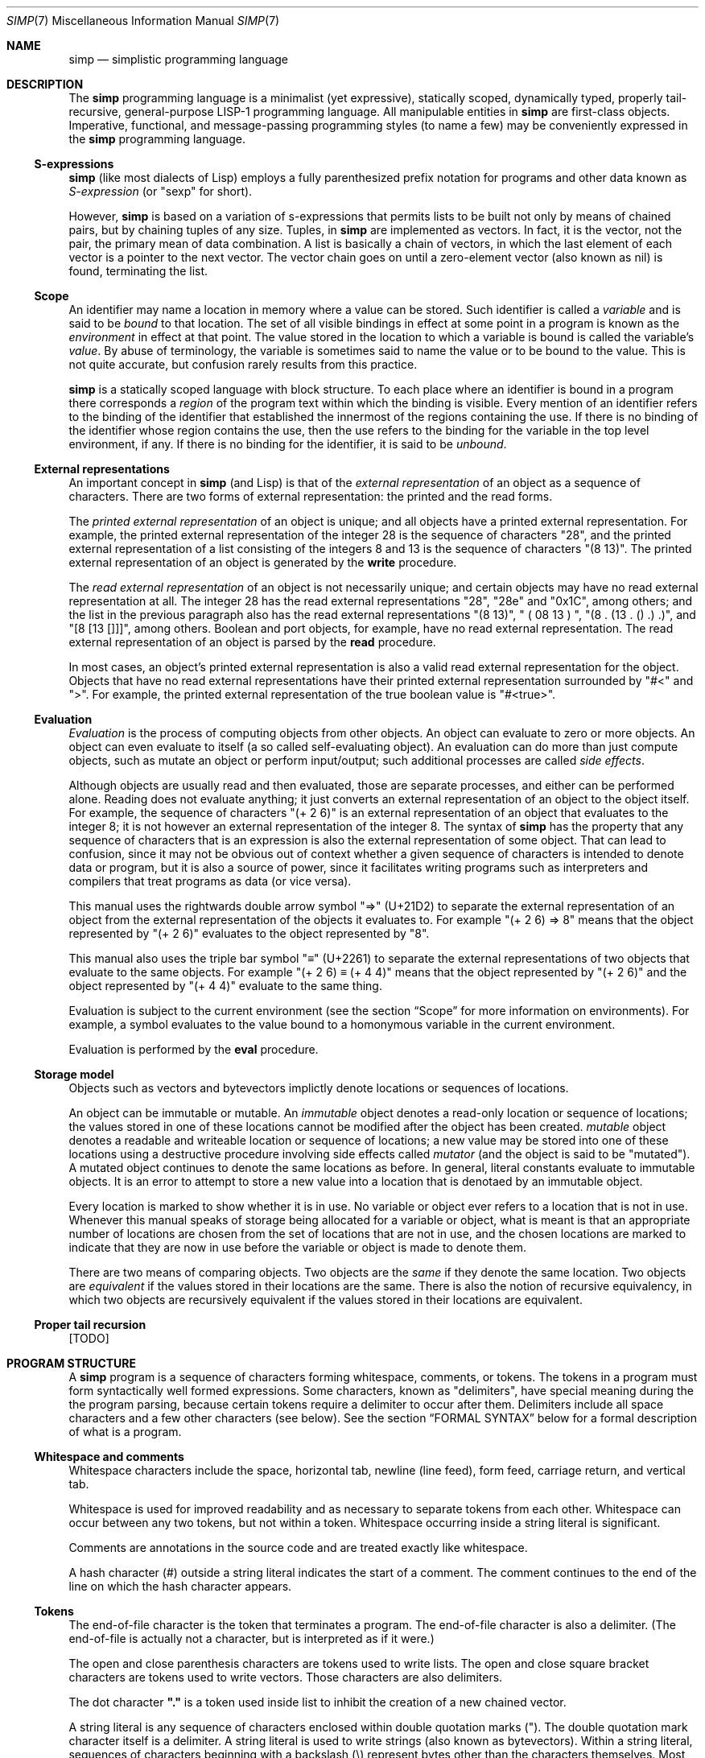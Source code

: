 .Dd July 23, 2022
.Dt SIMP 7
.Os
.Sh NAME
.Nm simp
.Nd simplistic programming language
.Sh DESCRIPTION
The
.Nm
programming language is a
minimalist (yet expressive),
statically scoped,
dynamically typed,
properly tail-recursive,
general-purpose
LISP-1 programming language.
All manipulable entities in
.Nm
are first-class objects.
Imperative, functional, and message-passing programming styles (to name a few)
may be conveniently expressed in the
.Nm
programming language.
.Ss S-expressions
.Nm
(like most dialects of Lisp)
employs a fully parenthesized prefix notation for programs and other data known as
.Em S-expression
(or "sexp" for short).
.Pp
However,
.Nm
is based on a variation of s-expressions that permits lists to be built not only by means of chained pairs,
but by chaining tuples of any size.
Tuples, in
.Nm
are implemented as vectors.
In fact, it is the vector, not the pair, the primary mean
of data combination.
A list is basically a chain of vectors,
in which the last element of each vector is a pointer to the next vector.
The vector chain goes on until a zero-element vector (also known as nil) is found, terminating the list.
.Ss Scope
An identifier may name a location in memory where a value can be stored.
Such identifier is called a
.Em variable
and is said to be
.Em bound
to that location.
The set of all visible bindings in effect at some point in a program is known as the
.Em environment
in effect at that point.
The value stored in the location to which a variable is bound is called the variable's
.Em value Ns .
By abuse of terminology, the variable is sometimes said to name the value or to be bound to the value.
This is not quite accurate, but confusion rarely results from this practice.
.Pp
.Nm
is a statically scoped language with block structure.
To each place where an identifier is bound in a program there corresponds a
.Em region
of the program text within which the binding is visible.
Every mention of an identifier refers to the binding of the identifier that established the innermost of the regions containing the use.
If there is no binding of the identifier whose region contains the use, then the use refers to the binding for the variable in the top level environment, if any.
If there is no binding for the identifier, it is said to be
.Em unbound Ns .
.Ss External representations
An important concept in
.Nm
(and Lisp)
is that of the
.Em external representation
of an object as a sequence of characters.
There are two forms of external representation:
the printed and the read forms.
.Pp
The
.Em printed external representation
of an object is unique;
and all objects have a printed external representation.
For example, the printed external representation of the integer 28 is the sequence of characters "28",
and the printed external representation of a list consisting of the integers 8 and 13 is the sequence of characters "(8 13)".
The printed external representation of an object is generated by the
.Ic write
procedure.
.Pp
The
.Em read external representation
of an object is not necessarily unique;
and certain objects may have no read external representation at all.
The integer 28 has the read external representations "28", "28e" and "0x1C", among others;
and the list in the previous paragraph also has the read external representations "(8 13)", " ( 08 13 ) ", "(8 . (13 . () .) .)", and "[8 [13 []]]", among others.
Boolean and port objects, for example, have no read external representation.
The read external representation of an object is parsed by the
.Ic read
procedure.
.Pp
In most cases, an object's printed external representation is also a valid read external representation for the object.
Objects that have no read external representations have their printed external representation surrounded by "#<" and ">".
For example, the printed external representation of the true boolean value is "#<true>".
.Ss Evaluation
.Em Evaluation
is the process of computing objects from other objects.
An object can evaluate to zero or more objects.
An object can even evaluate to itself (a so called self-evaluating object).
An evaluation can do more than just compute objects,
such as mutate an object or perform input/output;
such additional processes are called
.Em side effects Ns .
.Pp
Although objects are usually read and then evaluated, those are separate processes, and either can be performed alone.
Reading does not evaluate anything; it just converts an external representation of an object to the object itself.
For example, the sequence of characters "(+ 2 6)" is an external representation of an object that evaluates to the integer 8;
it is not however an external representation of the integer 8.
The syntax of
.Nm
has the property that any sequence of characters that is an expression is also the external representation of some object.
That can lead to confusion, since it may not be obvious out of context whether a given sequence of characters is intended to denote data or program,
but it is also a source of power, since it facilitates writing programs such as interpreters and compilers that treat programs as data (or vice versa).
.Pp
This manual uses the rightwards double arrow symbol "⇒" (U+21D2) to separate the external representation of an object from the external representation of the objects it evaluates to.
For example "(+ 2 6) ⇒ 8" means that the object represented by "(+ 2 6)" evaluates to the object represented by "8".
.Pp
This manual also uses the triple bar symbol "≡" (U+2261) to separate the external representations of two objects that evaluate to the same objects.
For example "(+ 2 6) ≡ (+ 4 4)" means
that the object represented by "(+ 2 6)" and the object represented by "(+ 4 4)" evaluate to the same thing.
.Pp
Evaluation is subject to the current environment (see the section
.Sx Scope
for more information on environments).
For example, a symbol evaluates to the value bound to a homonymous variable in the current environment.
.Pp
Evaluation is performed by the
.Ic eval
procedure.
.Ss Storage model
Objects such as vectors and bytevectors implictly denote locations or sequences of locations.
.Pp
An object can be immutable or mutable.
An
.Em immutable
object denotes a read-only location or sequence of locations;
the values stored in one of these locations cannot be modified after the object has been created.
.An
.Em mutable
object denotes a readable and writeable location or sequence of locations;
a new value may be stored into one of these locations using a destructive procedure involving side effects called
.Em mutator
(and the object is said to be "mutated").
A mutated object continues to denote the same locations as before.
In general, literal constants evaluate to immutable objects.
It is an error to attempt to store a new value into a location that is denotaed by an immutable object.
.Pp
Every location is marked to show whether it is in use.
No variable or object ever refers to a location that is not in use.
Whenever this manual speaks of storage being allocated for a variable or object,
what is meant is that an appropriate number of locations are chosen from the set of locations that are not in use,
and the chosen locations are marked to indicate that they are now in use before the variable or object is made to denote them.
.Pp
There are two means of comparing objects.
Two objects are the
.Em same
if they denote the same location.
Two objects are
.Em equivalent
if the values stored in their locations are the same.
There is also the notion of recursive equivalency,
in which two objects are recursively equivalent if the values stored in their locations are equivalent.
.Ss Proper tail recursion
[TODO]
.Sh PROGRAM STRUCTURE
A
.Nm
program is a sequence of characters forming whitespace, comments, or tokens.
The tokens in a program must form syntactically well formed expressions.
Some characters, known as "delimiters", have special meaning during the the program parsing,
because certain tokens require a delimiter to occur after them.
Delimiters include all space characters and a few other characters (see below).
See the section
.Sx FORMAL SYNTAX
below for a formal description of what is a program.
.Ss Whitespace and comments
Whitespace characters include the
space,
horizontal tab,
newline (line feed),
form feed,
carriage return, and
vertical tab.
.Pp
Whitespace is used for improved readability and as necessary to separate tokens from each other.
Whitespace can occur between any two tokens, but not within a token.
Whitespace occurring inside a string literal is significant.
.Pp
Comments are annotations in the source code and are treated exactly like whitespace.
.Pp
A hash character (#) outside a string literal indicates the start of a comment.
The comment continues to the end of the line on which the hash character appears.
.Ss Tokens
.Pp
The end-of-file character is the token that terminates a program.
The end-of-file character is also a delimiter.
(The end-of-file is actually not a character, but is interpreted as if it were.)
.Pp
The open and close parenthesis characters are tokens used to write lists.
The open and close square bracket characters are tokens used to write vectors.
Those characters are also delimiters.
.Pp
The dot character
.Sy \(dq.\(dq
is a token used inside list to inhibit the
creation of a new chained vector.
.Pp
A string literal is any sequence of characters enclosed within double quotation marks (").
The double quotation mark character itself is a delimiter.
A string literal is used to write strings (also known as bytevectors).
Within a string literal, sequences of characters beginning with a backslash (\e) represent bytes other than the characters themselves.
Most escape sequences represent a single byte,
but some forms may represent more than one byte.
An invalid escape sequence is equivalent to the character after the backslash;
for example, the string literal
.Sy \(dq\ej\(dq
does not contain a valid escape sequence, so it is equivalent to
.Sy \(dqj\(dq Ns .
The valid escape sequences are as follows:
.Bl -tag -width Ds -compact
.It Cm \ea
Alarm (U+0007).
.It Cm \eb
Backspace (U+0008).
.It Cm \et
Horizontal tab (U+0009).
.It Cm \en
Line feed (U+000A).
.It Cm \ev
Vertical tab (U+000B).
.It Cm \ef
Form feed (U+000C).
.It Cm \er
Carriage return (U+000D).
.It Cm \ee
Escape character (U+001B).
.It Cm \e"
Double quote (U+0022).
.It Cm \e\e
Backslash (U+005C).
.It Cm \e Ns Ar num
Byte whose value is the 1-, 2-, or 3-digit octal number
.Ar num Ns .
.It Cm \ex Ns Ar num
Byte whose value is the 1- or 2-digit hexadecimal number
.Ar num Ns .
.It Cm \eu Ns Ar num
Bytes encoding, in UTF-8, the 4-digit hexadecimal number
.Ar num Ns .
.It Cm \eU Ns Ar num
Bytes encoding, in UTF-8, the 8-digit hexadecimal number
.Ar num Ns .
.El
.Pp
A number literal is a valid sequence of characters beginning with
either a decimal digit,
or a plus character (+) followed by a decimal digit,
or a minus character (-) followed by a decimal digit.
A delimiter character must occur after a number literal.
There are two forms of number literals;
a number literal can be either an integer literal or a real literal.
.Bl -bullet -width Ds
.It
An integer literal has a zero character (0) as first decimal digit.
This zero is followed by either:
"B" or "b", and zero or more binary digits; or
"O" or "o", and zero or more octal digits; or
"D" or "d", and zero or more decimal digits; or
"X" or "x", and zero or more hexadecimal digits.
A integer literal may be suffixed by the character "E", "e", "I" or "i".
.It
A real literal consists of an integer part,
a decimal point,
a fraction part,
an "e" or "E" character,
an optionally signed integer exponent,
and an optional suffix (one of "E", "e", "I" or "i").
.El
.Pp
An identifier is any sequence of non-delimiter characters that does not form another type of token.
A delimiter character must occur after an identifier.
Different from certain versions of the Scheme programming language
(which have case-insensitive identifiers);
in the
.Nm
programming language, identifiers are case-sensitive.
.Ss Expressions
A well-formed expression (or just "expression" for short)
is one of the following, and nothing more:
.Bl -bullet -width Ds
.It
An identifier token.
.It
A string literal token.
.It
A number literal token.
.It
An open square bracket token;
followed by any number of expressions
followed by a close square bracket token;.
.It
An open parenthesis token;
followed by any number of expressions,
each one optionally followed by a single dot token;
followed by a close parenthesis token.
.El
.Sh DATA TYPES
A
.Em data type
can be interpreted as a set of possible objects.
Each object belong to at least one type.
Data types can overlap, and objects can belong to two or more types.
A
.Em primitive data type
is a basic data type that is built into
.Nm
and from which all other data types are constructed.
Primitive data types are
.Em disjoint
and do not overlap
(that is, each object belongs to one and only one primitive data type).
.Pp
.Nm
(like in most Lisps)
is a dynamically typed programming language.
Types are associated with objects
rather than with variables.
(Statically typed languages, by contrast, associate types with variables and expressions as well as with values).
Object are self-typing;
the primitive type of each object is implicit in the object itself.
.Pp
For each primitive data type (and a few other non-primitve ones),
the standard library defines a set of variables bound to objects
(constants, predicates, constructors, mutators, and accessors)
used to manipulate objects of that data type (see
.Sx STANDARD LIBRARY Ns ).
.Ss Numbers
[TODO: fixnums, bignums, numerical tower, etc]
.Ss Booleans
The boolean data type contains only two distinct unique objects: the true and false objects.
These objects have no read external representation, therefore they cannot be created by the
.Ic read
procedure.
They have, however, the printed external representations "#<true>" and "#<false>".
.Pp
Boolean objects (or "booleans" for short) can be used to control the evaluation of conditional procedures.
The procedures in the
.Sx STANDARD LIBRARY
interpret the false boolean object as a logical false, and any other object (including the true boolean object) as a logical true.
.Pp
A boolean is immutable and self-evaluating.
.Ss Symbols
The symbol data type contains objects holding an interned string of characters.
Symbol objects have identifiers as external representations.
Two symbol objects with the same external representation (either read or printed) are the same object
(they denote the same location in memory).
.Pp
Symbol objects (or "symbols" for short) are used to represent identifiers in programs.
The printed external representation of a symbol is called the
.Em name
of the symbol.
.Pp
A symbol is immutable and evaluates to the value bound to the variable with the same name as the symbol in the current environment.
.Ss End-of-file
The end-of-file data type contains a single object, called the end-of-file.
The end-of-file object has no read external representation.
It has, however, the printed external representation "#<eof>".
.Pp
The end-of-file object (or "eof" for short) is used to represent the end of a read file or program.
.Pp
The eof is immutable and self-evaluating.
.Ss Port
The port data type contains objects representing input and output devices.
A port object has no read external representation.
The printed external representation of a port is unique for a port object, but unpredictable.
.Pp
Port objects (or "ports", for short) can be input ports, used to read bytes from files or bytevectors;
or output ports, used to write bytes into files or bytevectors.
Ports can be closed.
When a port is closed, no further input/output operation is permited on that port.
Input/output operation can be buffered, and closing a port flushes the buffer.
.Pp
A port is immutable and self-evaluating.
.Ss Bytevectors
The bytevector data type (also known as "string" data type) contains objects denoting a sequence of zero or more locations in memory,
each one holding exactly a byte.
Where a
.Em byte
is an exact integer in the range from 0 to 255 inclusive.
A bytevector is typically more space-efficient than a vector containing the same values.
The external representation of bytevectors is a string literal.
.Pp
Bytevector objects (or "bytevectors" for short) are homogenous structures whose elements are indexed by integers and whose elements can be randomly accessed in constant time.
The
.Em length
of a bytevector is the number of elements that it contains.
This number is a non-negative integer that is fixed when the bytevector is created.
The
.Em valid indexes
of a bytevector are the exact non-negative integers less than the length of the bytevector,
starting at index zero.
.Pp
Bytevectors are usually used to hold string of characters encoded in UTF-8.
For example, "Hello World" and "Eĥoŝanĝo Ĉiuĵaŭde" are two strings of characters encoded in UTF-8 in a bytevector.
"\ex00\ex0A\ex05" is a bytevector of length 3 containing, in order, the bytes 0, 10 and 5 (or 0, A, and 5, in their hexadecimal form).
.Pp
A bytevector can be mutable or immutable, and is self-evaluating.
.Ss Vectors
The vector data type contains objects denoting a sequence of zero or more locations in memory,
each one holding an object of arbitrary type.
A vector object can have several different external representations (see below).
.Pp
Vector objects (or "vectors" for short) are heterogenous structures whose elements are indexed by integers and whose elements can be randomly accessed in constant time.
The
.Em length
of a vector is the number of elements that it contains.
This number is a non-negative integer that is fixed when the vector is created.
The
.Em valid indexes
of a vector are the exact non-negative integers less than the length of the vector.
The first element in a vector is indexed by zero, and the last element is indexed by one less than the length of the vector.
A vector can contain any object as its elements, even other vectors.
.Pp
A vector with zero element is called a
.Em nil Ns .
A vector with one element is called a
.Em box Ns .
A vector with two elements is called a
.Em pair Ns .
A vector with a number n of elements is called a
.Em n-tuple Ns .
.Pp
More complex data structures can be implemented in terms of vectors.
The most important of those derived data structures is the list.
A list is a chain of vectors
in which the last element of each vector is the next vector in the chain.
The vector chain goes on until a zero-element vector (also known as nil) or a non-vector object occurs as the last element of a vector in the chain.
A list in which the last element of the last chained vector is nil is called a
.Em proper list Ns .
A list in which the last element of the last chained vector is a non-vector object is called a
.Em improper list Ns .
A list in which all chained vectors are pairs is called a
.Em pair list Ns .
.Pp
Other data structures that can be implemented on top of vectors are hash tables, trees, assocition lists, and records (to name a few).
.Pp
There are two notations for the read external representation of a vector.
The most straight forward one uses square-braces around the elements of the vector.
For example, a vector of length 3 containing the number 0 in element zero, the vector with three number 2 in element one, and the string "Annna" in element 3 can be written as follows.
.Bd -literal -offset indent
[0 [2 2 2] "Annna"]
.Ed
.Pp
A list can be constructed using this notation by opening a new vector after the second-to-last element of the parent vector.
For example, the following is a proper pair list containing the same elements as the vector in the paragraph above, and in the same order.
.Bd -literal -offset indent
[0 [[2 2 2] ["Annna" []]]]
.Ed
.Pp
The second notation is optimized for the construction of lists.
This notation uses parentheses around the elements of the list.
When a list is constructed using this notation a new vector is created after each object, if there is no dot token after that object.
For example, the proper pair list above can be represented as follows:
.Bd -literal -offset indent
(0 [2 2 2] "Annna")
.Ed
.Pp
When a dot token is placed after the external representation of an object,
it inhibits the creation of a new vector, and instead, places the next element right after the current object.
For example, in the list "(0 . 1 2)", the object 1 occurs right after 0 in the same vector;
therefore, this external representation is equivalent as "[a b [c []]]".
.Pp
Placing a dot token after the last object in a list inhibits the creation of the last, empty vector.
For example the external representation "(a b . c .)" is equivalent to "[a [b c]]".
.Pp
There is a pictorial representation of vectors called
.Em box-and-pointer
notation,
in which a vector is a sequence of boxes representing the elements of the vector,
and pointers (arrows) from each box points to the object in that box.
A nil (zero-element vector) is represented in a special way, it is just a slash inside the box.
.Pp
For example the proper pair list "(a b c)",
also represented as "[a [b [c []]]]" in the square-braces notation,
can be represented pictorially as follows:
.Bd -literal -offset indent
┌───┬───┐    ┌───┬───┐    ┌───┬───┐
│ ╷ │ ╶─┼───>│ ╷ │ ╶─┼───>│ ╷ │ ╱ │
└─┼─┴───┘    └─┼─┴───┘    └─┼─┴───┘
  V            V            V
  a            b            c
.Ed
The proper list of 3-tuples "(a . b c . d)",
also represented as "[a b [c d []]]",
is represented pictorially in the box-and-pointer notation as follows:
.Bd -literal -offset indent
┌───┬───┬───┐    ┌───┬───┬───┐
│ ╷ │ ╷ │ ╶─┼───>│ ╷ │ ╷ │ ╱ │
└─┼─┴─┼─┴───┘    └─┼─┴─┼─┴───┘
  V   V            V   V
  a   b            c   d
.Ed
.Pp
The list "(0 [2 2 2] "Annna")" is represented pictorially as follows:
.Bd -literal -offset indent
┌───┬───┐    ┌───┬───┐    ┌───┬───┐
│ ╷ │ ╶─┼───>│ ╷ │ ╶─┼───>│ ╷ │ ╱ │
└─┼─┴───┘    └─┼─┴───┘    └─┼─┴───┘
  V            │            V
  a            V            e
         ┌───┬───┬───┐
         │ ╷ │ ╷ │ ╷ │
         └─┼─┴─┼─┴─┼─┘
           V   V   V
           b   c   d
.Ed
.Pp
Although a vector can have several read external representations,
the cannonical printed external representation uses solely the parenthetical notation.
For example, the structure "(0 [2 2 2] "Annna")" from the previous paragraph has the following printed external representation:
.Bd -literal -offset indent
(0 (2 . 2 . 2 .) "Annna")
.Ed
.Pp
A vector can be mutable or immutable.
A vector can only be evaluated when forming a proper pair list.
Evaluating a vector that does not form a proper pair list is an error.
.Sh STANDARD LIBRARY
[TODO]
.Sh FORMAL SYNTAX
This section provides a formal syntax for
.Nm
written in an extended Backus-Naur form (BNF).
Nonterminals are written between angle braces (⟨...⟩).
A terminal symbol is written between double quotation marks ("...").
.Pp
The following extensions to BNF are used to make the description more consise:
"⟨thing⟩*" means zero or more occurrences of "⟨thing⟩"; and
"⟨thing⟩+" means one or more occurrences of "⟨thing⟩".
"⟨thing⟩?" means zero or one occurrence of "⟨thing⟩".
.Pp
The BNF is augmented with the concepts of character classes and character ranges.
A
.Em character class
is expressed between square braces and colons ([:...:]) and denotes a named set of characters.
A
.Em character range
is a set of characters and/or character classes between square braces and denotes any character in the set or in the classes.
For example, "[abc[:delimiter:]]" means a "a", or "b", or "c" character, or a character in the "[:delimiter:]" class.
.Pp
The "-" character has the same special meaning in a character range it has in ERE.
"[0-9]" is the same as "[0123456789]".
.Pp
The "^" character has the same special meaning in a character range it has in ERE.
"[^abc]" means any character but "a", "b", or "c".
.Pp
A "[" may occur anywhere in a character range.
A "]" may occur only as the first character in a character range
.Pp
The alphabet for this grammar is all the 256 bytes that can be read from a file augmented with the end-of-file indicator.
.Pp
Unprintable and hard-to-type characters are represented in the same escape notation used in string literals
(for example, "\en" is a newline).
The end-of-file indicator, in special, is represented by the special class "[:eof:]"
.Ss Character classes
.Bd -literal -offset indent
[:space:]           ← [ \ef\en\er\et\ev]
[:binary:]          ← [0-1]
[:octal:]           ← [0-7]
[:decimal:]         ← [0-9]
[:hexadecimal:]     ← [0-9A-Fa-f]
[:delimiter:]       ← [][()#[:eof:][:space:]]
.Ed
.Ss Lexical structure
.Bd -literal -offset indent
⟨token⟩             ← [:eof:]
                    | ⟨left-paren⟩
                    | ⟨left-brace⟩
                    | ⟨right-paren⟩
                    | ⟨right-brace⟩
                    | ⟨dot⟩
                    | ⟨identifier⟩
                    | ⟨string-literal⟩
                    | ⟨number-literal⟩
.Ed
.Pp
.Bd -literal -offset indent
⟨left-paren⟩        ← "("
⟨left-brace⟩        ← "["
⟨right-paren⟩       ← ")"
⟨right-brace⟩       ← "]"
⟨dot⟩               ← "."
.Ed
.Pp
An identifier is a sequence of non-delimiter characters.
In addition to not containing delimiters;
an idenfier must begin with either
a plus sign followed by a non decimal digit;
a minus sign followed by a non decimal digit;
or any character other than the plus sign, the minus sign, the dot, or a decimal digit.
.Bd -literal -offset indent
⟨identifier⟩        ← ⟨initial⟩ [^[:delimiter:]]*
⟨initial⟩           ← "+" [^[:decimal:][:delimiter:]]
                    | "-" [^[:decimal:][:delimiter:]]
                    | [^+-.[:decimal:][:delimiter:]]
.Ed
.Pp
A string literal is composed by zero or more string elements between double quotes.
A string element is any character other than a double quote or a backslash,
or an escaped double quote,
or an escaped backslash.
.Bd -literal -offset indent
⟨string-literal⟩    ← "\e\(dq" ⟨string-element⟩* "\e\(dq"
⟨string-element⟩    ← [^\e\e\(dq] | \e\(dq | \e\e
.Ed
.Pp
A number literal begins with a decimal digit optionally prefixed by a plus or minus sign,
and optionally suffixed by a exactness indicator.
.Bd -literal -offset indent
⟨number-literal⟩    ← ⟨signal⟩ ⟨number-body⟩ ⟨exactness⟩
⟨signal⟩            ← [+-]?
⟨exactness⟩         ← [EeIi]?
⟨number-body⟩       ← ⟨binary-literal⟩
                    | ⟨octal-literal⟩
                    | ⟨decimal-literal⟩
                    | ⟨hex-literal⟩
                    | ⟨real-literal⟩
⟨binary-literal⟩    ← 0 [bB] [[:binary:]]*
⟨octal-literal⟩     ← 0 [oO] [[:octal:]]*
⟨decimal-literal⟩   ← 0 [dD] [[:decimal:]]*
⟨hex-literal⟩       ← 0 [dD] [[:hexadecimal:]]*
⟨real-literal⟩      ← [[:decimal:]]+ ⟨fraction⟩? ⟨exponent⟩?
⟨fraction⟩          ← "." [[:decimal:]]*
⟨exponent⟩          ← ⟨signal⟩ [[:decimal:]]*
.Ed
.Ss Intertoken space
.Bd -literal -offset indent
⟨whitespace⟩        ← [[:space:]]
⟨comment⟩           ← "#" [^\en]* "\en"
⟨atmosphere⟩        ← ⟨whitespace⟩ | ⟨comment⟩
⟨intertoken-space⟩  ← ⟨atmosphere⟩*
.Ed
.Ss Read external representation
The following is a simplification of the syntax of a read external representation.
This syntax is not complete, because intertoken-space may occur on either side of any token
(but not within a token).
.Bd -literal -offset indent
⟨representation⟩   ← ⟨number⟩
                   | ⟨string⟩
                   | ⟨symbol⟩
                   | ⟨vector⟩
                   | ⟨list⟩
⟨number⟩           ← ⟨number-literal⟩
⟨string⟩           ← ⟨string-literal⟩
⟨symbol⟩           ← ⟨identifier⟩
⟨vector⟩           ← ⟨left-brace⟩ ⟨representation⟩* ⟨right-brace⟩
⟨list⟩             ← ⟨left-paren⟩ ⟨list-element⟩* ⟨right-paren⟩
⟨list-element⟩     ← ⟨representation⟩ | ⟨representation⟩ ⟨dot⟩
.Ed
.Pp
The definitions of read external representation of proper pair list is given below.
Note that all proper pair list is also a list.
.Bd -literal -offset indent
⟨properpair-list⟩  ← ⟨left-paren⟩ ⟨representation⟩ ⟨right-paren⟩
.Ed
.Ss Expression
.Bd -literal -offset indent
⟨expression⟩       ← ⟨variable⟩
                   | ⟨literal⟩
                   | ⟨application⟩
⟨variable⟩         ← ⟨symbol⟩
⟨literal⟩          ← ⟨number⟩ | ⟨string⟩
⟨application⟩      ← ⟨proper-pair-list⟩
.Ed
.Ss Program
.Bd -literal -offset indent
⟨program⟩          ← ⟨expression⟩*
.Ed
.Sh FORMAL SEMANTICS
I have no idea what a formal semantics is or does.
.Sh EXAMPLES
[TODO]
.Sh SEE ALSO
.Xr simp 1 ,
.Xr simp 3
.Rs
.%A Harold Abelson
.%A Gerald Jay Sussman
.%A Julie Sussman
.%B Structure and Interpretation of Computer Programms
.%I The MIT Press
.%D 1996
.Re
.Sh STANDARDS
The
.Nm
programming language is compliant with nothing, as it has not been
standardised yet.  It was influenced by the Scheme and Kernel LISP
dialects.
.Pp
The syntax for comments and number literals breaks the usual LISP
tradition, and are influenced by shell script comments and C constants,
respectively.
.Pp
Parts of this manual
(especially at the
.Sx DESCRIPTION
section)
were blatantly stolen from
.Rs
.%B Revised⁵ Report on the Algorithmic Language Scheme
.Re Ns .
.Sh HISTORY
The
.NM
programming language was developed as a personal playground for
programming language theory, motivated by the reading of the Wizard Book
(Abelson & Sussman).  It first appeared as a C library in 2022.
.Sh AUTHORS
The
.Nm
programming language was designed by
.An Lucas de Sena Aq Mt lucas@seninha.org .
.Sh BUGS
The
.Nm
programming language implemented in
.Xr simp 1
and
.Xr simp 3
is not complete, and may not conform to this manpage.
.Pp
This manual page is also not complete, as the language is only
informally specified, and may change significantly from one release to
the other.
.Pp
This manual uses the terms "string" and "bytevector" interchangeably,
as both refer to the same
.Nm
data structure.
Note that "string" and "string literal" refer to different concepts;
the former is a data type, while the latter is a token type.
.Pp
This manual avoids to use the word "character" to refer to the elements of a string.
This manual uses the word "character" to refer solely to the units that compose tokens read by the parser.
Strings in
.Nm
can possibly contain no valid character
(in the sense of a UTF-8 encoded codepoint).
This manual uses the term "byte" instead to refer to the elements of a string.
.Pp
There's no "character" data type,
either in the C sense of a "byte",
or in the sense of a UTF-8 encoded codepoint.
A single byte can be represented as a one-element string.
A UTF-8 encoded codepoint can be represented as a string containing the encoding bytes.
